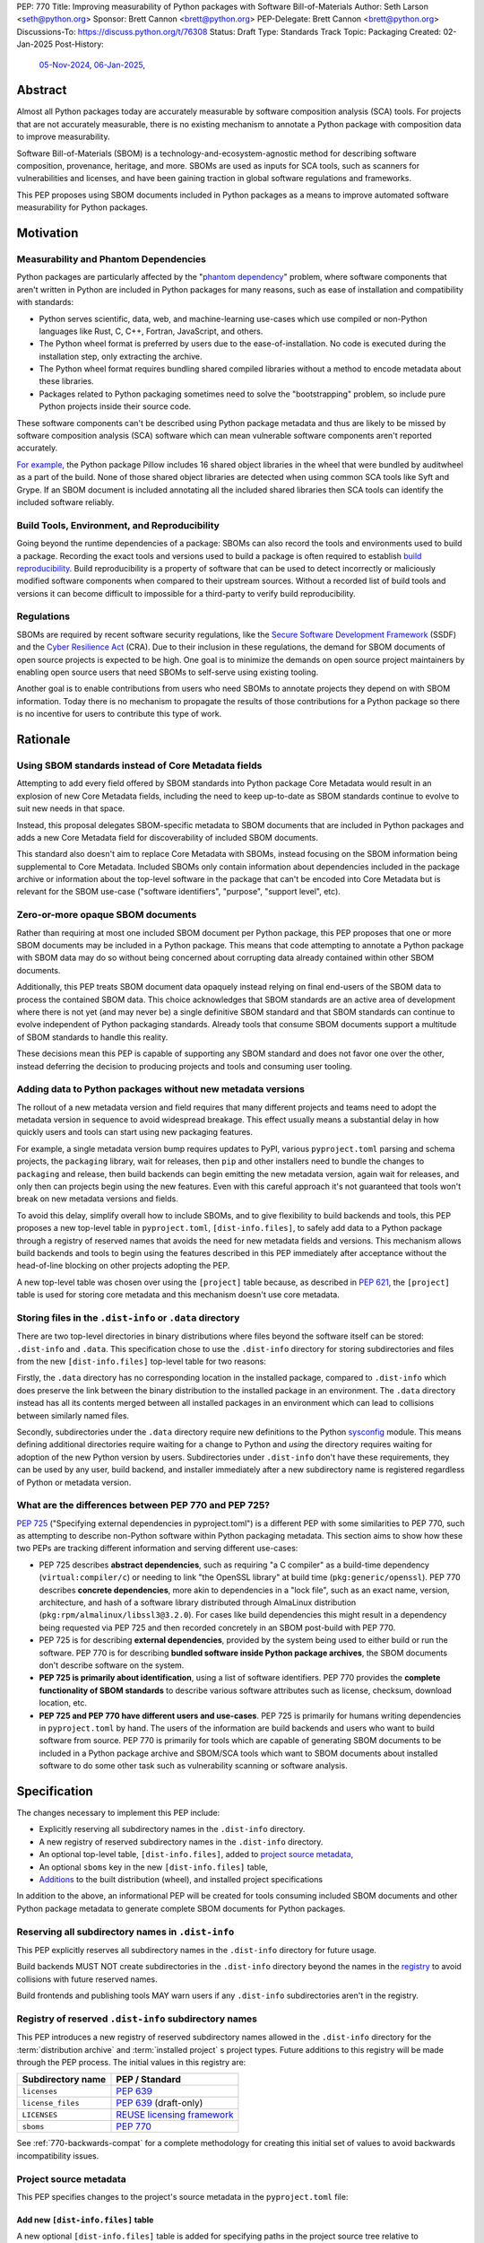 PEP: 770
Title: Improving measurability of Python packages with Software Bill-of-Materials
Author: Seth Larson <seth@python.org>
Sponsor: Brett Cannon <brett@python.org>
PEP-Delegate: Brett Cannon <brett@python.org>
Discussions-To: https://discuss.python.org/t/76308
Status: Draft
Type: Standards Track
Topic: Packaging
Created: 02-Jan-2025
Post-History:
  `05-Nov-2024 <https://discuss.python.org/t/70261>`__,
  `06-Jan-2025 <https://discuss.python.org/t/76308>`__,

Abstract
========

Almost all Python packages today are accurately measurable by software
composition analysis (SCA) tools. For projects that are not accurately
measurable, there is no existing mechanism to annotate a Python package
with composition data to improve measurability.

Software Bill-of-Materials (SBOM) is a technology-and-ecosystem-agnostic
method for describing software composition, provenance, heritage, and more.
SBOMs are used as inputs for SCA tools, such as scanners for vulnerabilities and
licenses, and have been gaining traction in global software regulations and
frameworks.

This PEP proposes using SBOM documents included in Python packages as a
means to improve automated software measurability for Python packages.

Motivation
==========

Measurability and Phantom Dependencies
--------------------------------------

Python packages are particularly affected by the "`phantom dependency`_"
problem, where software components that aren't written in Python are included
in Python packages for many reasons, such as ease of installation and
compatibility with standards:

* Python serves scientific, data, web, and machine-learning use-cases which
  use compiled or non-Python languages like Rust, C, C++, Fortran, JavaScript,
  and others.
* The Python wheel format is preferred by users due to the ease-of-installation.
  No code is executed during the installation step, only extracting the archive.
* The Python wheel format requires bundling shared compiled libraries without
  a method to encode metadata about these libraries.
* Packages related to Python packaging sometimes need to solve the
  "bootstrapping" problem, so include pure Python projects inside their
  source code.

These software components can't be described using Python package metadata and
thus are likely to be missed by software composition analysis (SCA) software
which can mean vulnerable software components aren't reported accurately.

`For example <https://sethmlarson.dev/early-promising-results-with-sboms-and-python-packages>`__,
the Python package Pillow includes 16 shared object libraries in the wheel that
were bundled by auditwheel as a part of the build. None of those shared object
libraries are detected when using common SCA tools like Syft and Grype.
If an SBOM document is included annotating all the included shared libraries
then SCA tools can identify the included software reliably.

Build Tools, Environment, and Reproducibility
---------------------------------------------

Going beyond the runtime dependencies of a package: SBOMs can also record the
tools and environments used to build a package. Recording the exact tools
and versions used to build a package is often required to establish
`build reproducibility <https://reproducible-builds.org>`__.
Build reproducibility is a property of software that can be used to detect
incorrectly or maliciously modified software components when compared to their
upstream sources. Without a recorded list of build tools and versions it can
become difficult to impossible for a third-party to verify build reproducibility.

Regulations
-----------

SBOMs are required by recent software security regulations, like the
`Secure Software Development Framework`_ (SSDF) and the
`Cyber Resilience Act`_ (CRA). Due to their inclusion in these regulations,
the demand for SBOM documents of open source projects is expected to be high.
One goal is to minimize the demands on open source project maintainers by
enabling open source users that need SBOMs to self-serve using existing
tooling.

Another goal is to enable contributions from users who need SBOMs to annotate
projects they depend on with SBOM information. Today there is no mechanism to
propagate the results of those contributions for a Python package so there is
no incentive for users to contribute this type of work.

.. _Cyber Resilience Act: https://digital-strategy.ec.europa.eu/en/policies/cyber-resilience-act
.. _Secure Software Development Framework: https://csrc.nist.gov/Projects/ssdf

Rationale
=========

Using SBOM standards instead of Core Metadata fields
----------------------------------------------------

Attempting to add every field offered by SBOM standards into Python package
Core Metadata would result in an explosion of new Core Metadata fields,
including the need to keep up-to-date as SBOM standards continue to evolve
to suit new needs in that space.

Instead, this proposal delegates SBOM-specific metadata to SBOM documents that
are included in Python packages and adds a new Core Metadata field for
discoverability of included SBOM documents.

This standard also doesn't aim to replace Core Metadata with SBOMs,
instead focusing on the SBOM information being supplemental to Core Metadata.
Included SBOMs only contain information about dependencies included in the
package archive or information about the top-level software in the package that
can't be encoded into Core Metadata but is relevant for the SBOM use-case
("software identifiers", "purpose", "support level", etc).

Zero-or-more opaque SBOM documents
----------------------------------

Rather than requiring at most one included SBOM document per Python package,
this PEP proposes that one or more SBOM documents may be included in a Python
package. This means that code attempting to annotate a Python package with SBOM
data may do so without being concerned about corrupting data already contained
within other SBOM documents.

Additionally, this PEP treats SBOM document data opaquely instead relying on
final end-users of the SBOM data to process the contained SBOM data.
This choice acknowledges that SBOM standards are an active area of development
where there is not yet (and may never be) a single definitive SBOM standard
and that SBOM standards can continue to evolve independent of Python packaging
standards. Already tools that consume SBOM documents support a multitude of
SBOM standards to handle this reality.

These decisions mean this PEP is capable of supporting any SBOM standard
and does not favor one over the other, instead deferring the decision to
producing projects and tools and consuming user tooling.

Adding data to Python packages without new metadata versions
------------------------------------------------------------

The rollout of a new metadata version and field requires that many different
projects and teams need to adopt the metadata version in sequence to avoid
widespread breakage. This effect usually means a substantial delay in how
quickly users and tools can start using new packaging features.

For example, a single metadata version bump requires
updates to PyPI, various ``pyproject.toml`` parsing and schema projects,
the ``packaging`` library, wait for releases, then ``pip`` and other installers
need to bundle the changes to ``packaging`` and release, then build backends can
begin emitting the new metadata version, again wait for releases, and only then
can projects begin using the new features. Even with this careful approach it's
not guaranteed that tools won't break on new metadata versions and fields.

To avoid this delay, simplify overall how to include SBOMs, and to give
flexibility to build backends and tools, this PEP proposes a new top-level table
in ``pyproject.toml``, ``[dist-info.files]``, to safely add data to a Python
package through a registry of reserved names that
avoids the need for new metadata fields and versions.  This mechanism allows
build backends and tools to begin using the features described in this PEP
immediately after acceptance without the head-of-line blocking on other
projects adopting the PEP.

A new top-level table was chosen over using the ``[project]`` table because,
as described in :pep:`621`, the ``[project]`` table is used for storing core
metadata and this mechanism doesn't use core metadata.

Storing files in the ``.dist-info`` or ``.data`` directory
----------------------------------------------------------

There are two top-level directories in binary distributions where files beyond
the software itself can be stored: ``.dist-info`` and ``.data``.
This specification chose to use the ``.dist-info`` directory for storing
subdirectories and files from the new ``[dist-info.files]`` top-level table
for two reasons:

Firstly, the ``.data`` directory has no corresponding location in the installed
package, compared to ``.dist-info`` which does preserve the link between the
binary distribution to the installed package in an environment. The ``.data``
directory instead has all its contents merged between all installed packages in
an environment which can lead to collisions between similarly named files.

Secondly, subdirectories under the ``.data`` directory require new definitions
to the Python `sysconfig <https://docs.python.org/3/library/sysconfig.html>`__
module. This means defining additional directories require waiting for a change
to Python and *using* the directory requires waiting for adoption of the new
Python version by users. Subdirectories under ``.dist-info`` don't have these
requirements, they can be used by any user, build backend, and installer
immediately after a new subdirectory name is registered regardless of Python
or metadata version.

What are the differences between PEP 770 and PEP 725?
-----------------------------------------------------

:pep:`725`
("Specifying external dependencies in pyproject.toml") is a different
PEP with some similarities to PEP 770, such as attempting to describe non-Python
software within Python packaging metadata. This section aims to show how these
two PEPs are tracking different information and serving different use-cases:

* PEP 725 describes **abstract dependencies**, such as requiring "a C compiler"
  as a build-time dependency (``virtual:compiler/c``) or needing to link "the
  OpenSSL library" at build time (``pkg:generic/openssl``). PEP 770 describes
  **concrete dependencies**, more akin to dependencies in a "lock file", such as
  an exact name, version, architecture, and
  hash of a software library distributed through AlmaLinux distribution
  (``pkg:rpm/almalinux/libssl3@3.2.0``). For cases like build dependencies this
  might result in a dependency being requested via PEP 725 and then recorded
  concretely in an SBOM post-build with PEP 770.
* PEP 725 is for describing **external dependencies**, provided by the system
  being used to either build or run the software. PEP 770 is for describing
  **bundled software inside Python package archives**, the SBOM documents
  don't describe software on the system.
* **PEP 725 is primarily about identification**, using a list of software
  identifiers. PEP 770 provides the **complete functionality of SBOM standards**
  to describe various software attributes such as license, checksum, download
  location, etc.
* **PEP 725 and PEP 770 have different users and use-cases**. PEP 725 is
  primarily for humans writing dependencies in ``pyproject.toml`` by hand.
  The users of the information are build backends and users who want to build
  software from source.
  PEP 770 is primarily for tools which are capable of generating SBOM documents
  to be included in a Python package archive and SBOM/SCA tools which want to
  SBOM documents about installed software to do some other task such as
  vulnerability scanning or software analysis.

.. _770-spec:

Specification
=============

The changes necessary to implement this PEP include:

* Explicitly reserving all subdirectory names in the ``.dist-info`` directory.
* A new registry of reserved subdirectory names in the ``.dist-info`` directory.
* An optional top-level table, ``[dist-info.files]``, added to
  `project source metadata <770-spec-project-source-metadata_>`_,
* An optional ``sboms`` key in the new ``[dist-info.files]`` table,
* `Additions <770-spec-project-formats_>`_ to the built distribution (wheel),
  and installed project specifications

In addition to the above, an informational PEP will be created for tools
consuming included SBOM documents and other Python package metadata to
generate complete SBOM documents for Python packages.

.. _770-spec-dist-info-subdirs:

Reserving all subdirectory names in ``.dist-info``
--------------------------------------------------

This PEP explicitly reserves all subdirectory names in the ``.dist-info``
directory for future usage.

Build backends MUST NOT create subdirectories in the ``.dist-info`` directory
beyond the names in the `registry <770-spec-dist-info-subdirs-registry>`_
to avoid collisions with future reserved names.

Build frontends and publishing tools MAY warn users if any ``.dist-info``
subdirectories aren't in the registry.

.. _770-spec-dist-info-subdirs-registry:

Registry of reserved ``.dist-info`` subdirectory names
------------------------------------------------------

This PEP introduces a new registry of reserved subdirectory names allowed in
the ``.dist-info`` directory for the :term:`distribution archive`
and :term:`installed project` s project types. Future additions to this registry
will be made through the PEP process. The initial values in this registry are:

================= ==============
Subdirectory name PEP / Standard
================= ==============
``licenses``      :pep:`639`
``license_files`` :pep:`639` (draft-only)
``LICENSES``      `REUSE licensing framework <https://reuse.software>`__
``sboms``         :pep:`770`
================= ==============

See :ref:`770-backwards-compat` for a complete methodology for
creating this initial set of values to avoid backwards incompatibility issues.

.. _770-spec-project-source-metadata:

Project source metadata
-----------------------

This PEP specifies changes to the project's source metadata
in the ``pyproject.toml`` file:

Add new ``[dist-info.files]`` table
~~~~~~~~~~~~~~~~~~~~~~~~~~~~~~~~~~~

A new optional ``[dist-info.files]`` table is added for specifying paths
in the project source tree relative to ``pyproject.toml`` to file(s) which
should be included in the built project to a subdirectory of ``.dist-info``.

This new table has only one defined optional key: ``sboms``. The value of the
``sboms`` key MUST be an array of valid glob patterns, as specified below:

* Alphanumeric characters, underscores (``_``), hyphens (``-``) and dots (``.``)
  MUST be matched verbatim.
* Special glob characters: ``*``, ``?``, ``**`` and character ranges: ``[]``
  containing only the verbatim matched characters MUST be supported. Within
  ``[...]``, the hyphen indicates a locale-agnostic range (e.g. a-z, order based
  on Unicode code points). Hyphens at the start or end are matched literally.
* Path delimiters MUST be the forward slash character (``/``). Patterns are
  relative to the directory containing ``pyproject.toml``, therefore the leading
  slash character MUST NOT be used.
* Parent directory indicators (``..``) MUST NOT be used.

Any characters or character sequences not covered by this specification are
invalid. Projects MUST NOT use such values. Tools consuming this field SHOULD
reject invalid values with an error.

Literal paths (e.g. ``bom.cdx.json``) are treated as valid globs which means
they can also be defined.

Build tools:

* MUST treat each value in the array as a glob pattern, and MUST raise an error
  if the pattern contains invalid glob syntax.
* MUST include all files matched by a listed pattern in all distribution
  archives under the ``.dist-info/sboms`` directory.
* MUST raise an error if any individual user-specified pattern does not match
  at least one file.

If the ``sboms`` key is present and is set to a value of an empty array,
then tools MUST NOT include any SBOM files and MUST NOT raise an error.

Examples of valid SBOM files declarations:

.. code-block:: toml

    [dist-info.files]
    sboms = ["bom.json"]

    [dist-info.files]
    sboms = ["sboms/openssl.cdx.json", "sboms/openssl.spdx.json"]

    [dist-info.files]
    sboms = ["sboms/*"]

    [dist-info.files]
    sboms = []

Examples of invalid SBOM files declarations:

.. code-block:: toml

    [dist-info.files]
    sboms = ["..\bom.json"]

Reason: ``..`` must not be used. ``\\`` is an invalid path delimiter, ``/``
must be used.

.. code-block:: toml

    [dist-info.files]
    sboms = ["bom{.json*"]

Reason: ``bom{.json*`` is not a valid glob.

.. _770-spec-project-formats:

SBOM files in project formats
-----------------------------

A few additions will be made to the existing specifications.

:term:`Project source trees <Project source tree>`
  Per :ref:`770-spec-project-source-metadata` section, the
  `Declaring Project Metadata specification <pyprojecttoml_>`__
  will be updated to add the ``[dist-info.files]`` table
  and optional ``sboms`` key.

:term:`Built distributions <Built distribution>` (:term:`wheels <wheel>`)
  The wheel specification will be updated to add the new registry of reserved
  directory names and to reflect that if the ``.dist-info/sboms`` subdirectory
  is specified that the directory contains SBOM files.

:term:`Installed projects <Installed project>`
  The Recording Installed Projects specification will be updated to reflect
  that if the ``.dist-info/sboms`` subdirectory is specified that the directory
  contains SBOM files and that any files in this directory MUST be copied from
  wheels by install tools.

SBOM data interoperability
--------------------------

This PEP treats data contained within SBOM documents as opaque, recognizing
that SBOM standards are an active area of development. However, there are some
considerations for SBOM data producers that when followed will improve the
interoperability and usability of SBOM data made available in Python packages:

* SBOM documents SHOULD use a widely-accepted SBOM standard, such as
  `CycloneDX <cyclonedxspec_>`_ or `SPDX <spdxspec_>`_.
* SBOM documents SHOULD use UTF-8-encoded JSON (:rfc:`8259`) when available
  for the SBOM standard in use.
* SBOM documents SHOULD include all required fields for the SBOM standard in
  use.
* SBOM documents SHOULD include a "time of creation" and "creating tool" field
  for the SBOM standard in use. This information is important for users
  attempting to reconstruct different stages for a Python package being built.
* The primary component described by the SBOM document SHOULD be the top-level
  software within the Python package (for example,
  "pkg:pypi/pillow" for the Pillow package).
* All non-primary components SHOULD have one or more paths in the relationship
  graph showing the relationship between components. If this information isn't
  included, SCA tools might exclude components outside of the relationship graph.
* All software components SHOULD have a name, version, and one or more software
  identifiers (PURL, CPE, download URL).

PyPI and other indices MAY validate the contents of SBOM documents specified by
this PEP, but MUST NOT validate or reject data for unknown
SBOM standards, versions, or fields.

.. _770-backwards-compat:

Backwards Compatibility
=======================

Reserved ``.dist-info`` subdirectories registry
-----------------------------------------------

The new registry of reserved ``.dist-info`` subdirectories represents
a new reservation that wasn't previously documented, thus has the potential to
break assumptions being made by already existing tools.

To check what ``.dist-info`` subdirectory names are in use today
a query across
`all files in package archives on PyPI <https://sethmlarson.dev/security-developer-in-residence-weekly-report-18>`__
was executed:

.. code-block:: sql

    SELECT (
      regexp_extract(archive_path, '.*\.dist-info/([^/]+)/', 1) AS dirname,
      COUNT(DISTINCT project_name) AS projects
    )
    FROM '*.parquet'
    WHERE archive_path LIKE '%.dist-info/%/%'
    GROUP BY dirname ORDER BY projects DESC;

Note that this only includes records for
*files* and thus won't return results for empty directories. Empty directories
being pervasively used and somehow load-bearing is unlikely, so is an accepted
risk of using this method. This query yielded the following results:

====================== ===============
Subdirectory           Unique Projects
====================== ===============
``licenses``           22,026
``license_files``      1,828
``LICENSES``           170
``.ipynb_checkpoints`` 85
``license``            18
``.wex``               9
``dist``               8
``include``            6
``build``              5
``tmp``                4
``src``                3
``calmjs_artifacts``   3
``.idea``              2
====================== ===============

Not shown above are around ~50 other subdirectory names that are used in a
single project. From these results we can see:

* Most subdirectories under ``.dist-info`` are to do with licensing,
  one of which (``licenses``) is specified by :pep:`639` and others
  (``license_files``, ``LICENSES``) are from draft implementations
  of :pep:`639`.
* The ``sboms`` subdirectory doesn't collide with existing use.
* Other subdirectory names under ``.dist-info`` appear to be either not
  widespread or accidental.

As a result of this query we can see there are already some projects placing
directories under ``.dist-info``, so we can't require that build frontends
raise errors for unregistered subdirectories. Instead the recommendation is
that build frontends MAY warn the user or raise an error in this scenario.

Security Implications
=====================

SBOM documents are only as useful as the information encoded in them.
If an SBOM document contains incorrect information then this can result in
incorrect downstream analysis by SCA tools. For this reason, it's important
for tools including SBOM data into Python packages to be confident in the
information they are recording. SBOMs are capable of recording "known unknowns"
in addition to known data. This practice is recommended when not certain about
the data being recorded to allow for further analysis by users.

Because SBOM documents can encode information about the original system
where a Python package is built (for example, the operating system name and
version, less commonly the names of paths). This information has the potential
to "leak" through the Python package to installers via SBOMs. If this
information is sensitive, then that could represent a security risk.

How to Teach This
=================

Most typical users of Python and Python packages won't need to know the details
of this standard. The details of this standard are most important to either
maintainers of Python packages and developers of SCA tools such as
SBOM generation tools and vulnerability scanners.

What do Python package maintainers need to know?
------------------------------------------------

Python package metadata can already describe the top-level software included in
a package archive, but what if a package archive contains other software
components beyond the top-level software? For example, the Python wheel for
"Pillow" contains a handful of other software libraries bundled inside, like
``libjpeg``, ``libpng``, ``libwebp``, and so on. This scenario is where this PEP
is most useful, for adding metadata about bundled software to a Python package.

Some build tools may be able to automatically annotate bundled dependencies.
Typically tools can automatically annotate bundled dependencies when those
dependencies come from a "packaging ecosystem" (such as PyPI, Linux distros,
Crates.io, NPM, etc).

For packages which cannot be automatically annotated and if the package author
wishes to provide an SBOM the approach will be to generate or author SBOM files
and then include those files using ``pyproject.toml``:

.. code-block:: toml

    [dist-info.files]
    sboms = [
       "sboms/bom.cdx.json"
    ]

For projects manually specifying an SBOM document the challenge will be
keeping the document up-to-date. The CPython project has some
`customized tooling <https://github.com/python/cpython/blob/main/Tools/build/generate_sbom.py>`__
for this task, but it can likely be generalized into a tool reusable by other
projects.

What do SBOM tool authors need to know?
---------------------------------------

Developers of SBOM generation tooling will need to know about the existence
of this PEP and that Python packages may begin publishing SBOM documents
within package archives. This information needs to be included as a part of
generating an SBOM document for a particular Python package or Python
environment.

A follow-up informational PEP will be authored to describe how to transform
Python packaging metadata, including the mechanism described in this PEP,
into an SBOM document describing Python packages. Once the informational PEP is
complete, tracking issues will be opened specifically linking to the
informational PEP to spur the adoption of PEP 770 by SBOM tools.

A `benchmark is being created <https://github.com/psf/sboms-for-python-packages/tree/main/benchmark>`__
to compare the outputs of different SBOM tools when run with various Python
packaging inputs (package archive, installed package, environment, container
image) is being created to track the progress of different SBOM generation
tools. This benchmark will inform where tools have gaps in support
of this PEP and Python packages.

What do users of SBOM documents need to know?
---------------------------------------------

Many users of this PEP won't know of its existence, instead their software
composition analysis tools, SBOM tools, or vulnerability scanners will simply
begin giving more comprehensive information after an upgrade. For users that are
interested in the sources of this new information, the "tool" field of SBOM
metadata already provides linkages to the projects generating their SBOMs.

For users who need SBOM documents describing their open source dependencies the
first step should always be "create them yourself". Using the benchmarks above
a list of tools that are known to be accurate for Python packages can be
documented and recommended to users. For projects which require
additional manual SBOM annotation: tips for contributing this data and tools for
maintaining the data can be recommended.

Note that SBOM documents can vary across different Python package archives
due to variance in dependencies, Python version, platform, architecture, etc.
For this reason users SHOULD only use the SBOM documents contained within
the actual downloaded and installed Python package archive and not assume that
the SBOM documents are the same for all archives in a given package release.

Reference Implementation
========================

`Auditwheel fork <https://sethmlarson.dev/early-promising-results-with-sboms-and-python-packages>`_
which generates CycloneDX SBOM documents to include in wheels describing
bundled shared library files. These SBOM documents worked as expected for the
Syft and Grype SBOM and vulnerability scanners.

Rejected Ideas
==============

Why not require a single SBOM standard?
---------------------------------------

Most discussion and development around SBOMs today focuses on two SBOM
standards: `CycloneDX <cyclonedxspec_>`_ and `SPDX <spdxspec_>`_. There is no clear
"winner" between these two standards, both standards are frequently used by
projects and software ecosystems.

Because both standards are frequently used, tools for consuming and processing
SBOM documents commonly need to support both standards. This means that this PEP
is not constrained to select a single SBOM standard by its consumers and thus
can allow tools creating SBOM documents for inclusion in Python packages to
choose which SBOM standard works best for their use-case.

Rejected Ideas
==============

Selecting a single SBOM standard
--------------------------------

There is no universally accepted SBOM standard and this area is still
rapidly evolving (for example, SPDX released a new major version of their
standard in April 2024). To avoid locking the Python ecosystem into a specific
standard ahead of when a clear winner emerges this PEP treats SBOM documents
as opaque and only makes recommendations to promote compatibility with
downstream consumers of SBOM document data.

None of the decisions in this PEP restrict a future PEP to select
a single SBOM standard. Tools that use SBOM data today already need to support
multiple formats to handle this situation, so a future standard that updates to
require only one standard would have no effect on downstream SBOM tools.

Using metadata fields to specify SBOM files in archives
-------------------------------------------------------

A previous iteration of this specification used an ``Sbom-File`` metadata
field to specify an SBOM file within a source or binary distribution archive.
This would make the implementation similar to :pep:`639` which uses the
``License-File`` field to enumerate license files in archives.

The primary issue with this approach is that SBOM files can originate from both
static and dynamic sources: like versioned source code, the build backend,
or from tools adding SBOM files after the build has completed (like auditwheel).

Metadata fields must either be static or dynamic, not both. This is
in direct conflict with the best-case scenario for SBOM data: that SBOM files
are added automatically by tools during the build of a Python package without
user-involvement or knowledge. Compare this situation to license files which
are almost always static.

The 639-style approach was ultimately dropped in favor of defining SBOMs simply
by their presence in the ``.dist-info/sboms`` directory and using a new table in
``pyproject.toml`` called ``[dist-info.files]`` to define SBOMs in source
distributions. This approach allows users to specify static SBOM files while
still empowering build backends and tools to add their own SBOM data without the
static/dynamic conflict.

Open Issues
===========

Conditional project source SBOM files
-------------------------------------

How can a project specify an SBOM file that is conditional? Under what
circumstances would an SBOM document be conditional?

References
==========

* `Visualizing the Python package SBOM data flow <https://sethmlarson.dev/visualizing-the-python-package-sbom-data-flow>`_.
  This is a graphic that shows how this PEP fits into the bigger picture of
  Python packaging's SBOM data story.

* `Adding SBOMs to Python wheels with auditwheel <https://sethmlarson.dev/early-promising-results-with-sboms-and-python-packages>`_.
  This was some early results from a fork of auditwheel to add SBOM data to a
  wheel and then use an SBOM generation tool Syft to detect the SBOM in the
  installed package.

* `Querying every file in every release on PyPI <https://sethmlarson.dev/security-developer-in-residence-weekly-report-18>`_.
  The dataset available on `py-code.org <py-code.org>`__ from Tom Forbes was
  used to check subdirectory usage in ``.dist-info`` files.

.. _phantom dependency: https://www.endorlabs.com/learn/dependency-resolution-in-python-beware-the-phantom-dependency
.. _coremetadataspec: https://packaging.python.org/specifications/core-metadata
.. _pyprojecttoml: https://packaging.python.org/en/latest/specifications/pyproject-toml/
.. _spdxspec: https://spdx.dev/use/specifications/
.. _cyclonedxspec: https://cyclonedx.org/specification/overview/
.. _pypi-data: https://github.com/sethmlarson/pypi-data

Acknowledgements
================

Thanks to Karolina Surma for authoring and leading :pep:`639` to acceptance.
This PEP's initial design was heavily inspired by :pep:`639` and the new
"dist-info.files" mechanism generalizes 639's approach of using a subdirectory
under ``.dist-info``.

Copyright
=========

This document is placed in the public domain or under the
CC0-1.0-Universal license, whichever is more permissive.
